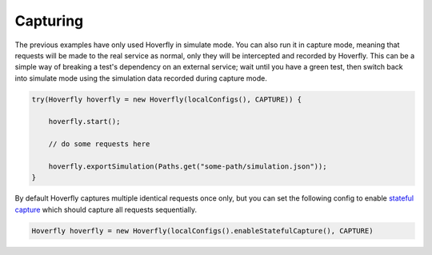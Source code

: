 .. _capturing:

Capturing
=========

The previous examples have only used Hoverfly in simulate mode. You can also run it in capture mode, meaning that requests will be made to the real service as normal,
only they will be intercepted and recorded by Hoverfly.  This can be a simple way of breaking a test's dependency on an external service; wait until you have a green
test, then switch back into simulate mode using the simulation data recorded during capture mode.

.. code-block:: java

    try(Hoverfly hoverfly = new Hoverfly(localConfigs(), CAPTURE)) {

        hoverfly.start();

        // do some requests here

        hoverfly.exportSimulation(Paths.get("some-path/simulation.json"));
    }


By default Hoverfly captures multiple identical requests once only, but you can set the following config to enable `stateful capture <https://hoverfly.readthedocs.io/en/latest/pages/tutorials/basic/capturingsequences/capturingsequences.html>`_ which should capture all requests sequentially.

.. code-block:: java

    Hoverfly hoverfly = new Hoverfly(localConfigs().enableStatefulCapture(), CAPTURE)
